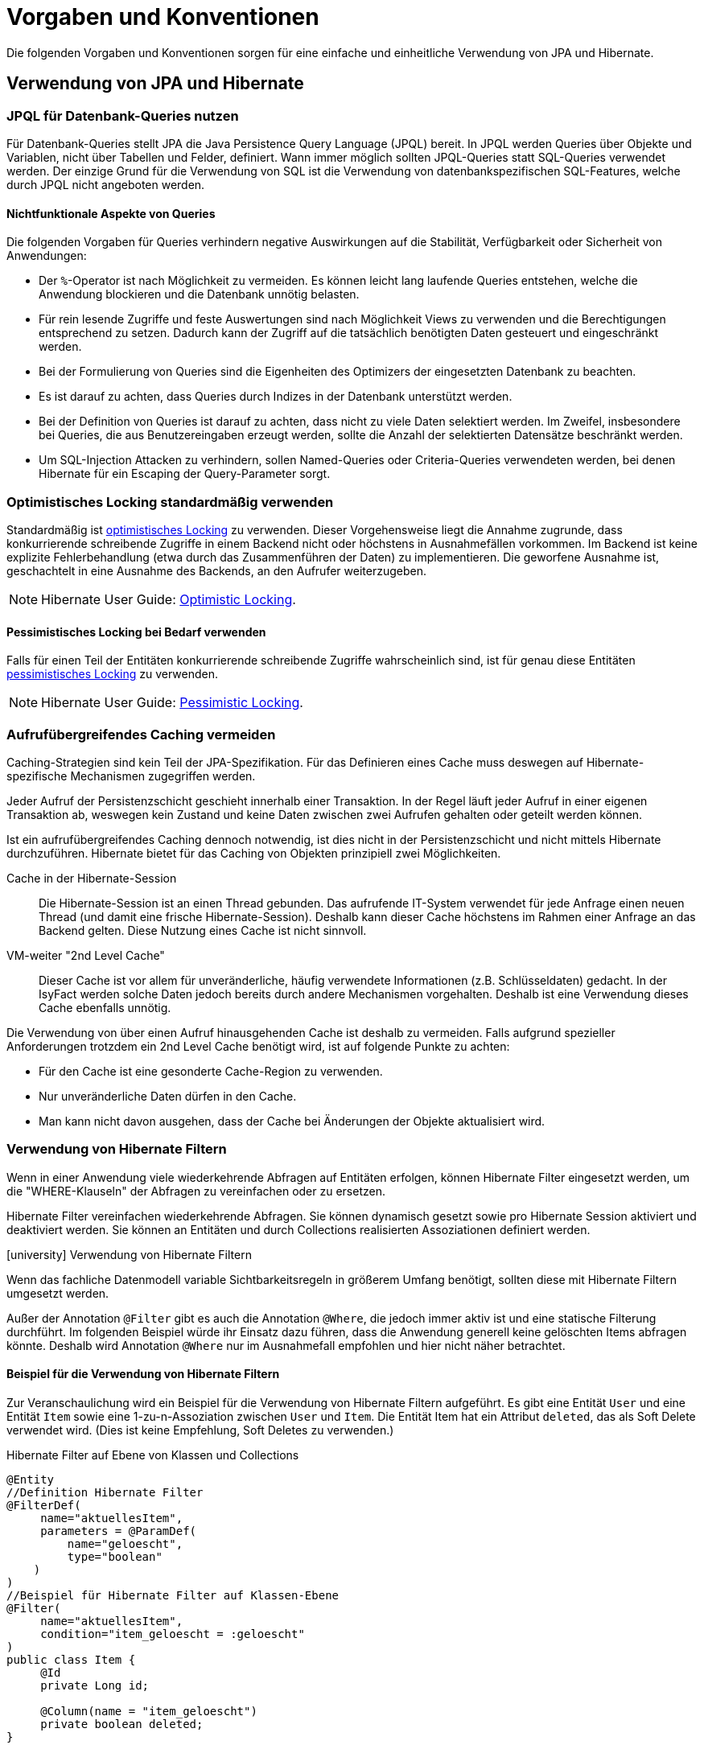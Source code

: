= Vorgaben und Konventionen

Die folgenden Vorgaben und Konventionen sorgen für eine einfache und einheitliche Verwendung von JPA und Hibernate.

[[verwendung-von-jpa-hibernate]]
== Verwendung von JPA und Hibernate

[[jpql-fuer-datenbank-abfragen-nutzen]]
=== JPQL für Datenbank-Queries nutzen

Für Datenbank-Queries stellt JPA die Java Persistence Query Language (JPQL) bereit.
In JPQL werden Queries über Objekte und Variablen, nicht über Tabellen und Felder, definiert.
Wann immer möglich sollten JPQL-Queries statt SQL-Queries verwendet werden.
Der einzige Grund für die Verwendung von SQL ist die Verwendung von datenbankspezifischen SQL-Features, welche durch JPQL nicht angeboten werden.

[[nichtfunktionale-aspekte-von-anfragen]]
==== Nichtfunktionale Aspekte von Queries

Die folgenden Vorgaben für Queries verhindern negative Auswirkungen auf die Stabilität, Verfügbarkeit oder Sicherheit von Anwendungen:

* Der `%`-Operator ist nach Möglichkeit zu vermeiden.
Es können leicht lang laufende Queries entstehen, welche die Anwendung blockieren und die Datenbank unnötig belasten.
* Für rein lesende Zugriffe und feste Auswertungen sind nach Möglichkeit Views zu verwenden und die Berechtigungen entsprechend zu setzen.
Dadurch kann der Zugriff auf die tatsächlich benötigten Daten gesteuert und eingeschränkt werden.
* Bei der Formulierung von Queries sind die Eigenheiten des Optimizers der eingesetzten Datenbank zu beachten.
* Es ist darauf zu achten, dass Queries durch Indizes in der Datenbank unterstützt werden.
* Bei der Definition von Queries ist darauf zu achten, dass nicht zu viele Daten selektiert werden.
Im Zweifel, insbesondere bei Queries, die aus Benutzereingaben erzeugt werden, sollte die Anzahl der selektierten Datensätze beschränkt werden.
* Um SQL-Injection Attacken zu verhindern, sollen Named-Queries oder Criteria-Queries verwendeten werden, bei denen Hibernate für ein Escaping der Query-Parameter sorgt.

[[optimistic-locking]]
=== Optimistisches Locking standardmäßig verwenden

Standardmäßig ist https://de.wikipedia.org/wiki/Optimistic_Concurrency[optimistisches Locking] zu verwenden.
Dieser Vorgehensweise liegt die Annahme zugrunde, dass konkurrierende schreibende Zugriffe in einem Backend nicht oder höchstens in Ausnahmefällen vorkommen.
Im Backend ist keine explizite Fehlerbehandlung (etwa durch das Zusammenführen der Daten) zu implementieren.
Die geworfene Ausnahme ist, geschachtelt in eine Ausnahme des Backends, an den Aufrufer weiterzugeben.

NOTE: Hibernate User Guide: https://docs.jboss.org/hibernate/orm/current/userguide/html_single/Hibernate_User_Guide.html#locking-optimistic[Optimistic Locking].

[[pessimistisches-locking,Pessimistisches Locking]]
==== Pessimistisches Locking bei Bedarf verwenden

Falls für einen Teil der Entitäten konkurrierende schreibende Zugriffe wahrscheinlich sind, ist für genau diese Entitäten https://de.wikipedia.org/wiki/Sperrverfahren[pessimistisches Locking] zu verwenden.

NOTE: Hibernate User Guide: https://docs.jboss.org/hibernate/orm/current/userguide/html_single/Hibernate_User_Guide.html#locking-pessimistic[Pessimistic Locking].


[[aufrufuebergreifendes-caching-vermeiden]]
=== Aufrufübergreifendes Caching vermeiden

Caching-Strategien sind kein Teil der JPA-Spezifikation.
Für das Definieren eines Cache muss deswegen auf Hibernate-spezifische Mechanismen zugegriffen werden.

Jeder Aufruf der Persistenzschicht geschieht innerhalb einer Transaktion.
In der Regel läuft jeder Aufruf in einer eigenen Transaktion ab, weswegen kein Zustand und keine Daten zwischen zwei Aufrufen gehalten oder geteilt werden können.

Ist ein aufrufübergreifendes Caching dennoch notwendig, ist dies nicht in der Persistenzschicht und nicht mittels Hibernate durchzuführen.
Hibernate bietet für das Caching von Objekten prinzipiell zwei Möglichkeiten.

Cache in der Hibernate-Session:: Die Hibernate-Session ist an einen Thread gebunden.
Das aufrufende IT-System verwendet für jede Anfrage einen neuen Thread (und damit eine frische Hibernate-Session).
Deshalb kann dieser Cache höchstens im Rahmen einer Anfrage an das Backend gelten.
Diese Nutzung eines Cache ist nicht sinnvoll.

VM-weiter "2nd Level Cache":: Dieser Cache ist vor allem für unveränderliche, häufig verwendete Informationen (z.B. Schlüsseldaten) gedacht.
In der IsyFact werden solche Daten jedoch bereits durch andere Mechanismen vorgehalten.
Deshalb ist eine Verwendung dieses Cache ebenfalls unnötig.

Die Verwendung von über einen Aufruf hinausgehenden Cache ist deshalb zu vermeiden.
Falls aufgrund spezieller Anforderungen trotzdem ein 2nd Level Cache benötigt wird, ist auf folgende Punkte zu achten:

* Für den Cache ist eine gesonderte Cache-Region zu verwenden.
* Nur unveränderliche Daten dürfen in den Cache.
* Man kann nicht davon ausgehen, dass der Cache bei Änderungen der Objekte aktualisiert wird.

[[verwendung-von-hibernate-filtern]]
=== Verwendung von Hibernate Filtern

Wenn in einer Anwendung viele wiederkehrende Abfragen auf Entitäten erfolgen, können Hibernate Filter eingesetzt werden, um die "WHERE-Klauseln" der Abfragen zu vereinfachen oder zu ersetzen.

Hibernate Filter vereinfachen wiederkehrende Abfragen.
Sie können dynamisch gesetzt sowie pro Hibernate Session aktiviert und deaktiviert werden.
Sie können an Entitäten und durch Collections realisierten Assoziationen definiert werden.

.icon:university[title=Architekturregel] Verwendung von Hibernate Filtern
****
Wenn das fachliche Datenmodell variable Sichtbarkeitsregeln in größerem Umfang benötigt, sollten diese mit Hibernate Filtern umgesetzt werden.
****

Außer der Annotation `@Filter` gibt es auch die Annotation `@Where`, die jedoch immer aktiv ist und eine statische Filterung durchführt.
Im folgenden Beispiel würde ihr Einsatz dazu führen, dass die Anwendung generell keine gelöschten Items abfragen könnte.
Deshalb wird Annotation `@Where` nur im Ausnahmefall empfohlen und hier nicht näher betrachtet.

==== Beispiel für die Verwendung von Hibernate Filtern

Zur Veranschaulichung wird ein Beispiel für die Verwendung von Hibernate Filtern aufgeführt.
Es gibt eine Entität `User` und eine Entität `Item` sowie eine 1-zu-n-Assoziation zwischen `User` und `Item`.
Die Entität Item hat ein Attribut `deleted`, das als Soft Delete verwendet wird.
(Dies ist keine Empfehlung, Soft Deletes zu verwenden.)

[[listing-beispiel-hibernate-filter]]
.Hibernate Filter auf Ebene von Klassen und Collections
[source,java]
----
@Entity
//Definition Hibernate Filter
@FilterDef(
     name="aktuellesItem",
     parameters = @ParamDef(
         name="geloescht",
         type="boolean"
    )
)
//Beispiel für Hibernate Filter auf Klassen-Ebene
@Filter(
     name="aktuellesItem",
     condition="item_geloescht = :geloescht"
)
public class Item {
     @Id
     private Long id;

     @Column(name = "item_geloescht")
     private boolean deleted;
}

@Entity
public class User {
    @Id
    private Long id;

    @OneToMany
    @JoinColumn(name = "user_id")
    //Beispiel für Hibernate Filter auf Collection-Ebene
    @Filter(
        name="aktuellesItem",
        condition="item_geloescht = :geloescht"
    )
    private Set<Item> items;
    public Set<Item> getItems(){
	    return items;
    }
}
----

[[listing-zugriff-hibernate-filter]]
.Zugriff auf Klasse und Collection mit Hibernate Filter
[source,java]
----
//Zugriff per Spring Data Repository
public class FilterExample {

    @Autowired
    private ItemRepository itemRepository;

    @Autowired
    private UserRepository userRepository;

    public void howToUseFilters() {

        // Hibernate Filter sind standardmäßig deaktiviert.
        List<Item> alleItems = itemRepository.findAll();
        // alleItems.size() == 3
        User user = userRepository.findById(1).orElse(null);
        // user.getItems().size() == 3

        // Hibernate Filter aktivieren
        entityManager
            .unwrap(Session.class)
            .enableFilter("aktuellesItem")
            .setParameter("geloescht", false);

        // Mit aktiviertem Filter wird eine Entität gefiltert.
        List<Item> aktuelleItems = itemRepository.findAll();
        // aktuelleItems.size() == 2
        // user.getItems().size() == 2
    }
}
----

CAUTION: Das Suchen per Identifier (z.B. mittels `itemRepository.findById(1)`) wendet keine Filter an, siehe https://docs.jboss.org/hibernate/orm/5.6/userguide/html_single/Hibernate_User_Guide.html#pc-filtering[filtering entities and associations].


[[verbot-von-bulk-queries]]
=== Verbot von Bulk-Queries

JPA bietet über die Methode `query.executeUpdate()` die Möglichkeit in JPQL formulierte `DELETE`- und `UPDATE`-Statements, sog. Bulk-Queries, auszuführen.
Die Nutzung solcher Bulk-Queries ist verboten.
Wo aus Performancegründen massenhafte `DELETE`- oder `UPDATE`-Statements direkt in der Datenbank benötigt werden, können native SQL-Anweisungen verwendet werden.
Sofern bei solchen Bulk-Operationen kaskadierende Änderungen benötigt werden (z.B. weil Kind-Tabellen mitgelöscht werden sollen), müssen entsprechende Constraints in der Datenbank angelegt werden.

Begründung: Hibernate erzeugt bei der Ausführung von `BULK`-Queries unter bestimmten Umständen zur Laufzeit implizit Hilfstabellen (temporäre Tabellen mit dem Präfix `HT_`).

NOTE: siehe https://in.relation.to/2005/07/20/multitable-bulk-operations/[Multi-table Bulk Operations]

Dies führt dazu, dass der Datenbank-User der Anwendung entsprechende `CREATE TABLE`-Rechte benötigt, was i.d.R. nicht zugelassen ist.
Weiterhin führt die Nutzung der temporären Tabellen in vielen Fällen zu Performance-Problemen.

Um die Einhaltung dieser Anforderung sicherzustellen, sollten auch in der Entwicklung bzw. bei frühen Tests die Rechte auf die Testdatenbanken entsprechend beschränkt werden.


[[vorgaben-or-mapping]]
== Definition des O/R-Mappings

[[nutzung-von-annotationen]]
=== Nutzung von Annotationen

Die Definition des Mappings wird über JPA-Annotationen in den Entitäten durchgeführt.
Darüber hinaus bietet Hibernate eigene Annotationen für Features an, die Hibernate über JPA hinaus bereitstellt.
XML-Konfiguration sollte nur in Ausnahmefällen noch nötig sein.

[[identifizierende-attribute-verwenden]]
=== Identifizierende Attribute verwenden

Falls für eine Entität genau ein identifizierendes Attribut existiert, ist dieses sowohl in der Datenbank als auch im Hibernate Mapping als Primärschlüssel zu verwenden.
Künstliche IDs sind nur dann als Schlüssel zu verwenden, wenn kein identifizierendes Attribut für die Entität vorliegt oder nur mehrere Attribute zusammen die Entität eindeutig identifizieren.
Zusammengesetzte Schlüssel dürfen nicht verwendet werden.

Das identifizierende Attribut darf beliebige Typen besitzen.
Es dürfen, neben numerischen Werten, auch Zeichenketten oder Datumsangaben sein.

[[konfiguration-der-id-und-sequenz]]
==== Konfiguration künstlicher IDs

Künstliche IDs werden in JPA mit den Annotationen `@Id` und `@GeneratedValue` markiert.
Der Parameter `strategy` der Annotation `@GeneratedValue` muss in jedem Fall `AUTO` sein.

CAUTION: Es muss unbedingt darauf geachtet werden, das Inkrement (`INCREMENT BY`) der entsprechenden Datenbanksequenz auf denselben Wert einzustellen, der auch im Parameter `allocationSize` der Annotation `@SequenceGenerator` angegeben ist.

.Konfiguration der ID und Sequenz
[source,java]
----
@Entity
public class MyEntity {

    @Id
    @GeneratedValue(strategy=GenerationType.AUTO, generator="my_seq")
    @SequenceGenerator(name="my_seq",sequenceName="MY_SEQ", allocationSize=50)
    private int id;

}
----

[[definition-von-assoziationen]]
=== Definition von Assoziationen

[[eins-n-zu-n-assoziationen]]
==== 1-zu-n und n-zu-n Assoziationen

Eine 1-zu-n-Assoziation (siehe https://docs.jboss.org/hibernate/orm/6.6/userguide/html_single/Hibernate_User_Guide.html#collections[Collection Mapping]) ist in der Regel als unsortierte Menge (`Set`) zu definieren, da in dieser keine Reihenfolge definiert ist.
Wird von der Anwendung eine Sortierung benötigt und sind alle für die Sortierung benötigten Attribute in der Entität enthalten, dann kann auch eine Liste (`List`) verwendet werden, da die Datenbank effizienter sortieren kann als eine Java-Implementierung.

.Definition von 1-zu-n-Assoziationen
[[definition-1-zu-n-assoziation]]
[source,java]
----
@Entity
public class MyEntity {

    @OneToMany(cascade = CascadeType.ALL, orphanRemoval = true)
    @JoinColumn(name = "unsorted_id")
    private Set<UnsortedEntity> unsortedEntities = new HashSet<>();

    @OneToMany(cascade = CascadeType.ALL, orphanRemoval = true)
    @JoinColumn(name = "sorted_id")
    @OrderBy("field ASC")
    private List<SortedEntity> sortedEntities = new ArrayList<>();

}
----

Bei einer 1-zu-n oder n-zu-n-Assoziation lädt Hibernate alle zugehörigen Entitäten, wenn es die Assoziation initialisiert.
Das kann je nach Menge und Größe der assoziierten Entitäten eine gewisse Zeit dauern und die Antwortzeit von Anfragen an das Backend deutlich beeinflussen.

[NOTE]
====
Die folgenden Best Practices helfen bei der Verwendung von Assoziationen:

* https://docs.jboss.org/hibernate/stable/orm/userguide/html_single/Hibernate_User_Guide.html#associations[Hibernate User Guide - Associations]
* https://vladmihalcea.com/jpa-bidirectional-sync-methods[Vlad Mihalcea - JPA Best practices]
* https://thorben-janssen.com/best-practices-for-many-to-many-associations-with-hibernate-and-jpa[Thorben Janssen - JPA Best practices]
* https://thorben-janssen.com/best-practices-many-one-one-many-associations-mappings[Thorben Janssen - Best practices  many-one-one-many-associations]
====

[[bidirektionale-assoziationen]]
==== Bidirektionale Assoziationen

Bidirektionale Assoziation beschreibt die Beziehung zwischen zwei Entitäten, wobei jede Entität einen Verweis auf die andere Entität besitzt. 
Sie ermöglicht es ihnen, von einer Entität zu einer anderen Entität zu navigieren, die mit ihr verbunden ist, und umgekehrt.

Es gibt vier verschiedene Arten der bidirektionalen Assoziation, die wie folgt aussehen:

* Bidirektionale 1-zu-1-Verknüpfung (one-to-one),
* Bidirektionale 1-zu-n-Verknüpfung (one-to-many),
* Bidirektionale n-zu-1-Verknüpfung (many-to-one),
* Bidirektionale n-zu-n-Verknüpfung (many-to-many).

Wenn eine bidirektionale Assoziation gebildet wird, muss sichergestellt werden, dass beide Seiten zu jeder Zeit synchron sind.

NOTE: Hibernate User Guide: https://docs.jboss.org/hibernate/stable/orm/userguide/html_single/Hibernate_User_Guide.html#associations-one-to-many-bidirectional[Bidirectional `@OneToMany`]

[[lazy-loading]]
==== Lazy Loading standardmäßig verwenden

Standardmäßig soll für alle Assoziationen Lazy Loading verwendet werden.
Bytecode-Manipulationen für Lazy Loading sollen nicht verwendet werden.

NOTE: JPA empfiehlt Lazy Loading für alle 1-zu-n- und n-zu-m-Assoziationen und Eager Loading für n-zu-1- oder 1-zu-1-Assoziationen.
Hibernate, im Gegensatz, empfiehlt Lazy Loading für alle Assoziationen.


Um Lazy Loading auch für 1-zu-1-Assoziationen einzuschalten, wird das Attribut `fetch` der Annotation `@OneToOne` auf `FetchType.LAZY` gesetzt.
Damit das Lazy Loading über Proxies funktioniert, darf die Assoziation nicht optional sein.

.Lazy Loading bei 1-zu-1-Assoziationen
[source,java]
----
@Entity
public class MyEntity {

    @OneToOne(optional = false, fetch = FetchType.LAZY)
    private OtherEntity otherEntity;

}
----

Für n-zu-1-Assoziationen wird genauso verfahren und das Attribut `fetch` auf `FetchType.LAZY` gesetzt.

.Lazy Loading bei n-zu-1-Assoziationen
[source,java]
----
@Entity
public class MyEntity {

    @ManyToOne(fetch = FetchType.LAZY)
    private OtherEntity otherEntity;

}
----

Anders als bei 1-zu-1-Assoziationen ist hier erlaubt, Eager Loading zu verwenden, wenn dieses Verhalten Sinn ergibt und keine negativen Auswirkungen zu erwarten sind.
Typische negative Auswirkungen sind N+1-Queries (die umgekehrte Assoziation von `OtherEntity` zu `MyEntity` benutzt Eager Loading) oder das Auslesen zu vieler Daten (`OtherEntity` besitzt viele Assoziationen mit Eager Loading).

[[vererbungshierarchien]]
=== Vererbungshierarchien

Vererbungshierarchien können in relationalen Datenbanken nicht direkt umgesetzt werden.

Für alle Strategien zur Abbildung gilt, dass die abzubildende Vererbungshierarchie nicht zu umfangreich sein sollte.
Datenbankzugriffe auf Tabellen mit großen Hierarchien sind meistens wenig performant.
Außerdem lässt sich die Vererbungshierarchie anhand der Datenbanktabellen entweder nicht oder nur schwer erkennen und die Tabellen können unübersichtlich werden.

.icon:university[title=Architekturregel] Vererbungshierarchien im O/R-Mapping
****
Vererbungshierarchien zur Abbildung in relationalen Datenbanken sollten nur verwendet werden, wenn das fachliche Datenmodell dadurch optimal wiedergegeben wird.
Sie sollten nur eine Oberklasse mit einigen Subklassen und höchstens zwei Vererbungsebenen umfassen.
****

Es werden zunächst die vier Strategien zur Abbildung von Vererbungshierarchien vorgestellt und Architekturregeln festgelegt.

[[single-table-per-class-hierarchy-rules]]
==== Single Table per Class Hierarchy

Mit der *Single Table per Class Hierarchy* Strategie wird eine Vererbungshierarchie auf eine einzelne Datenbanktabelle gemappt.
Die Tabelle hat eine Diskriminatorspalte.
Anhand des Wertes dieser Spalte wird die spezielle Subklasse bestimmt, auf die eine bestimmte Zeile der Datenbank gemappt wird.

.icon:university[title=Architekturregel] Verwendung der Single Table per Class Strategie
****
Die *Single Table per Class Hierarchy* Strategie sollte die Default-Strategie sein, weil sie performante Abfragen erlaubt.
****

Die Single Table per Class Hierarchy Strategie kann nicht angewandt werden, wenn für Spalten, die von Attributen der Subklassen gemappt wurden, Not-Nullable-Constraints zwingend erforderlich sind, s.a. <<joined-subclass-rules>>.

[[joined-subclass-rules]]
==== Joined Subclass

Eine weitere Strategie des O/R-Mappings von Vererbungshierarchien ist die *Joined Subclass* Strategie.
Jede Klasse wird auf eine eigene Tabelle abgebildet.

Der Zugriff ist weniger performant als bei der Single Table per Class Hierarchy Strategie.

.icon:university[title=Architekturregel] Verwendung der Joined Subclass Strategie
****
Wenn Not-Nullable-Constraints zwingend erforderlich sind und polymorphe Queries benötigt werden, ist die *Joined Subclass* Strategie eine gute Wahl.
Ein weiteres Argument für diese Strategie sind Subklassen mit vielen Attributen.
****

[[table-per-concrete-class-rules]]
==== Table per Concrete Class

Bei der O/R-Mappingstrategie *Table per Concrete Class* wird jede nicht abstrakte Klasse auf eine Datenbanktabelle abgebildet.
Alle Attribute der Oberklasse werden als Spalten an alle Tabellen für die Subklassen angefügt.

Das Mapping zwischen Entitäten und Datenbanktabellen ist einfach, aber die Tabellen sind nicht normalisiert und der polymorphe Zugriff auf die Oberklasse ist kaum performant.

.icon:university[title=Architekturregel] Verwendung der Table per Concrete Class Strategie
****
Die *Table per Concrete Class* Strategie sollte, wenn überhaupt, nur gewählt werden, wenn die anderen Strategien nicht passen und auf die Oberklasse keine oder nur wenig polymorphe Zugriffe zu erwarten sind.
****

[[mapped-superclass-rules]]
==== Mapped Superclass

Es liegt bei der *Mapped Superclass* Strategie keine Vererbungshierarchie unter Entitäten vor, die Oberklasse ist keine Entität.
Die Oberklasse dient nur der Strukturierung und Zusammenfassung von gemeinsamen Eigenschaften.
Sie wird deshalb auch nicht auf eine Datenbanktabelle abgebildet.
Ihre Attribute werden aber als Spalten an alle Tabellen der von ihr erbenden Entitäten angefügt.

Polymorphe Queries auf die Oberklasse sind nicht möglich.

.icon:university[title=Architekturregel] Verwendung der Mapped Superclass Strategie
****
Diese Art der Vererbung von einer Java-Oberklasse auf Entitäten-Subklassen kann eingesetzt werden, wenn nur auf die Subklassen zugegriffen werden muss.
****

Es erspart die Wiederholung von Attributen in den Entitäten, aber nicht in den Datenbanktabellen.

[[vererbungshierarchien-details]]
==== Beispiele, Vor- und Nachteile

Die vier O/R-Mapping-Strategien werden in den folgenden Abschnitten genauer betrachtet mit ihren Vor- und Nachteilen.

[[single-table-per-class-hierarchy-details]]
===== Single Table per Class Hierarchy

Für die Single Table per Class Hierarchy Strategie wird ein Beispiel gezeigt.
Bei den anderen Strategien wird auf Teile davon verwiesen.

[[listing-single-table-hierarchy-mapping]]
.Single Table per Class Hierarchy
[source,java]
----
@Entity
@Inheritance(strategy = InheritanceType.SINGLE_TABLE)
@DiscriminatorColumn(name="personengruppe",
  discriminatorType = DiscriminatorType.INTEGER)
public class Person {
	//…
}

@Entity
@DiscriminatorValue("1")
public class Schueler extends Person {
    private Integer klassenstufe;
    public Integer getKlassenstufe() {
        return klassenstufe;
    }
	//…
}

@Entity
@DiscriminatorValue("2")
public class Lehrer extends Person {
    private BigDecimal gehalt;
    public BigDecimal getGehalt() {
        return gehalt;
    }
	//…
}
----

[[listing-polymorphic-access-hierarchy-mapping]]
.Polymorpher Zugriff
[source,java]
----
class PolymorphicAccessExample {

    @Autowired
    private PersonRepository personRepository;

    public void access() {
        List<Person> personen = personRepository.findAll();

        // Zugriff auf Attribute der Subklassen
        personen.forEach(person -> {
            if (person instanceof Schueler) {
                ((Schueler) person).getKlassenstufe();
            } else if (person instanceof Lehrer) {
                ((Lehrer) person).getGehalt();
            }
        });
    }

}
----

*Vorteile*

* Auf die Datenbanktabelle kann polymorph zugegriffen werden.
* Die Queries auf Ober- und Subklassen sind performant, da keine Joins erforderlich sind.

*Nachteile*

* Auf Attribute von Subklassen kann kein Not-Nullable-Constraint gesetzt werden.
Im Beispiel kann `klassenstufe` nicht auf not nullable gesetzt werden, denn wenn die gespeicherte Person ein Lehrer ist, ist `klassenstufe` null.
* Falls Datenbankadministratoren z.B. bei Fehlern den Inhalt der Tabelle analysieren müssen, ist die Zugehörigkeit einzelner Spalten zu bestimmten Subklassen nicht allein aus der Datenbanktabelle ersichtlich.
In diesem Fall ist es hilfreich, wenn für jede Klasse der Vererbungshierarchie ein View definiert wurde.
Diese Views beeinflussen das O/R-Mapping nicht, denn sie werden dafür nicht verwendet.

[[joined-subclass-details]]
===== Joined Subclass

Jede Klasse wird auf eine eigene Tabelle abgebildet, auch eine abstrakte Oberklasse, und enthält nur ihre eigenen Attribute als Spalten.
Die Primärschlüssel-Ids  der Subklassen sind gleichzeitig Fremdschlüssel für die entsprechenden Primärschlüssel-Ids der Oberklasse.
Dadurch werden beim <<listing-polymorphic-access-hierarchy-mapping,polymorphen Zugriff>> auf die Oberklasse die Sub-Entitäten per Join mit der Tabelle der Oberklasse gelesen (implizit per O/R-Mapper).

Die Oberklasse wird folgendermaßen annotiert:

[[listing-joined-subclass-mapping]]
.Joined Subclass
[source,java]
----
@Entity
@Inheritance(strategy = InheritanceType.JOINED)
public class Oberklasse { }
----

*Vorteile*

* Die Datenbanktabellen sind normalisiert.
* Die Vererbungshierarchie ist ansatzweise erkennbar in den Datenbanktabellen.

*Nachteile*

* Je nach Vererbungshierarchie sind performanzkritische Joins erforderlich beim Zugriff sowohl polymorph auf Ober- als auch auf Subklassen.

[[table-per-concrete-class-details]]
===== Table per Concrete Class

Die Oberklasse wird folgendermaßen annotiert:

[[listing-table-per-concrete-class]]
.Table per Concrete Class
[source,java]
----
@Entity
@Inheritance(strategy = InheritanceType.TABLE_PER_CLASS)
public class Oberklasse { }
----

*Vorteile*

* Die Vererbungshierarchie ist an der Datenbank ansatzweise nachvollziehbar, zumindest dann, wenn die Oberklasse nicht abstrakt ist und auch gemappt wird.
* Einfaches Mapping zwischen Entitäten und Datenbanktabellen.

*Nachteile*

* Die Datenbanktabellen sind nicht normalisiert.
* Beim <<listing-polymorphic-access-hierarchy-mapping,polymorphen Zugriff>> auf die Oberklasse muss dies (implizit per O/R-Mapper) über eine UNION-Query geschehen oder eine eigene Query für jede Subklasse.

[[mapped-superclass-details]]
===== Mapped Superclass

Die Oberklasse wird folgendermaßen annotiert:

[[listing-mapped-superclass]]
.Mapped Superclass
[source,java]
----
@MappedSuperclass
public class Oberklasse { }
----

*Vorteile*

* Einfaches Mapping zwischen Entitäten und Datenbanktabellen.

*Nachteile*

* Ein polymorpher Zugriff ist nicht möglich.
* Die Datenbanktabellen sind nicht normalisiert.
* Die Vererbungshierarchie ist in der Datenbank nicht nachvollziehbar.

[NOTE]
====
Zur Vertiefung bieten sich die folgenden Quellen an:

* https://jakarta.ee/specifications/persistence/3.0/jakarta-persistence-spec-3.0.html[Jakarta Persistence],
* https://docs.jboss.org/hibernate/orm/5.6/userguide/html_single/Hibernate_User_Guide.html#entity-inheritance[Hibernate User Guide - Inheritance],
* https://www.manning.com/books/java-persistence-with-hibernate[Java Persistence with Hibernate (Bauer, King, Second Edition, 2015, Manning Publications)] icon:book[].
====

[[behandlung-von-zeitangaben]]
=== Behandlung von Datums- und Zeitangaben

Es werden die Datums- und Zeitklassen aus der _Java 8 Date Time API_ verwendet.
Hinweise zu deren Verwendung finden sich im xref:isy-datetime-docs:ROOT:konzept/master.adoc[Baustein Datum & Zeit].
Der Baustein stellt zur Persistierung von Zeiträumen und ungewissen Datums- und Zeitangaben entsprechende Entitäten bereit.

WARNING: Der folgende, hervorgehobene Absatz wird nur noch aus historischen Gründen erwähnt und ist obsolet.

====
Für alte Anwendungen, die nicht die _Java 8 Date Time API_, sondern noch `java.util.Date` verwenden, gelten die folgenden Vorgaben.

In der Datenbank erfolgt die Speicherung in einem Attribut vom Typ `TemporalType.TIMESTAMP`.
Falls die Genauigkeit des Timestamp-Datentyps fachlich nicht gewünscht ist, kann der Typ `TemporalType.DATE` verwendet wird.

Hibernate erzeugt beim Laden der Daten aus der Datenbank implizit Objekte der Typen `java.sql.Timestamp` bzw. `java.sql.Date` für diese Attribute.
Beide Typen sind von `java.util.Date` abgeleitet.

Vergleiche von Zeitangaben unterschiedlicher Genauigkeit sind jedoch problematisch:

* Grundsätzlich darf der Vergleich nicht mittels `equals` durchgeführt werden, sondern immer mittels `compareTo`.
* Ein Vergleich mit `compareTo` muss immer auf dem *Attribut mit höherer Genauigkeit* (also auf dem `java.sql.Timestamp`) aufgerufen werden.

Für Berechnungen, z.B. das Hinzuaddieren von Tagen, oder das Setzen von Feldern, ist der Daten-Typ `java.util.Calendar` zu verwenden.
In diesem Fall wird im Anwendungskern temporär ein Objekt dieses Typs für das entsprechende Datum erzeugt.
====

[[boolesche-variablen]]
=== Boolesche Variablen

Für die Ablage von booleschen Werten in der Datenbank ist stets ein numerisches Feld zu verwenden, kein Textfeld.
Der Wert wird von Hibernate standardmäßig auf `1` für wahr und `0` für falsch abgebildet.

[[enum-variablen]]
=== Enum-Variablen

Für die Ablage von Enum-Feldern persistenter Entitäten in der Datenbank sind in JPA zwei Modi vorgesehen, die jedoch beide mit Nachteilen verbunden sind:

`ORDINAL`:: Die Enum-Ausprägungen werden durchnummeriert.
Beim Hinzufügen oder Entfernen einer Enum-Ausprägung, die nicht die letzte ist, verschiebt sich die Bedeutung der Nummern und macht dadurch eine Datenmigration erforderlich.
`STRING`:: Es wird der Java-Name der Enum-Ausprägung in der Datenbank abgelegt.
Dies erzeugt eine enge Kopplung des Java-Quellcodes an die Datenbankinhalte.
Während im Java-Quellcode lange, sprechende Namen bevorzugt werden, werden für die Ablage in der Datenbank kurze, Speicherplatz sparende Darstellungen präferiert.

Aufgrund der genannten Schwächen stellt der xref:util::konzept.adoc[Baustein Util] zwei Hibernate UserTypes zur Verfügung, um Enum-Werte auf eine Zeichenkette in der Datenbank abzubilden.

//Die Verwendung dieser UserTypes beschreibt das xref:util::nutzungsvorgaben.adoc#...[Nutzungskonzept des Baustein Util].
// TODO Inhalte ab hier in BS Util verschieben und Verweis korrigieren..

Enums werden über zwei spezielle Hibernate UserTypes definiert.
Diese ermöglichen es, Enum-Werte auf fest definierte Zeichenketten abzubilden.

Die Klasse `EnumUserType` erlaubt es, in einem Enum per Annotation die gewünschte Datenbankdarstellung zu jeder Ausprägung anzugeben.

.Definition eines Enums zur Verwendung mit `EnumUserType`
[[definition-enumusertype]]
[source,java]
----
public enum Richtung {

    @PersistentValue("L")
    LINKS,
    @PersistentValue("R")
    RECHTS,
    @PersistentValue("G")
    GERADEAUS

}
----

Die Klasse `EnumWithIdUserType` erlaubt die Persistierung von Enums, die einen fachlichen Schlüssel besitzen.

.Definition eines Enums zur Verwendung mit `EnumWithIdUserType`
[[definition-enumwithidusertype]]
[source,java]
----
public enum RichtungMitId {

    LINKS("L"),
    RECHTS("R"),
    GERADEAUS("G");

    private final String id;

    RichtungMitId(String id) {
        this.id = id;
    }

    @EnumId
    public String getId() {
        return id;
    }

}
----

Das folgende Beispiel zeigt die Verwendung dieser Enums in einer Entität.

.Verwendung von Enums in Entitäten
[[verwendung-enum-in-entitaeten]]
[source,java]
----
@Entity
public class MyEntity {

  @Column(nullable = false, length = 1)
  @Type(type = "de.bund.bva.isyfact.persistence.usertype.EnumUserType",
    parameters = { @Parameter(name = "enumClass",value = "<package>.Richtung") })
  private Richtung richtung;

  @Column(nullable = false, length = 1)
  @Type(type = "de.bund.bva.isyfact.persistence.usertype.EnumWithIdUserType",
    parameters = { @Parameter(name = "enumClass",value = "<package>.RichtungMitId") })
  private RichtungMitId richtungMitId;

}
----

[[datenbankschema-anfangs-ueber-hbm2ddl-erzeugen]]
=== Datenbankschema anfangs über `hbm2ddl` erzeugen

Für die Erstellung des Datenbankschemas wird empfohlen, es initial über Hibernate zu erzeugen.
Die <<konfiguration-automatische-erzeugung-schema,Konfiguration>> hierzu geschieht in der Datei `application.properties` der Anwendung.

.Konfiguration zur automatischen Erzeugung von Datenbankschemas
[[konfiguration-automatische-erzeugung-schema]]
[source,properties]
----
spring.jpa.hibernate.ddl-auto=create
----

Grundsätzlich ist es möglich, sämtliche Tabellen-Eigenschaften (etwa auch die Feldlängen und Indizes) über Annotationen zu definieren und das Datenbankschema komplett durch `hbm2ddl` zu erzeugen.
Ob das Datenbankschema während der Entwicklung stets generiert wird oder es nach einer initialen Generierung verändert und parallel gepflegt wird, ist je nach Komplexität des Schemas zu entscheiden.

Befindet sich die Anwendung in Produktion, dann muss die automatische Erzeugung von Datenbankschemas abgeschaltet sein.

.Konfiguration zur Abschaltung der automatischen Erzeugung
[[konfiguration-abschaltung-automatische-erzeugung-schema]]
[source,properties]
----
spring.jpa.hibernate.ddl-auto=none
----

Auch eine Validierung des Datenbankschemas durch Setzen des Parameters auf `validate` findet nicht statt.
Stattdessen wird eine explizite xref:isy-persistence:konzept/versionierung.adoc[Versionierung des Schemas] verwendet.

[[vergabe-von-indizes]]
=== Vergabe von Indizes

Indizes sind ein wichtiges Element, um eine gute Performance des Datenbankzugriffs sicherzustellen.
Indizes müssen dabei gezielt vergeben werden.
Fehlende Indizes führen häufig zu einer schlechten Performance der Anwendung und belasten die Datenbank durch das vermehrte Auftreten von Full-Table-Scans sehr stark.
Zu viele Indizes verschlechtern die Performance beim Schreiben von Datensätzen und verbrauchen unnötigen Speicherplatz.

Die tatsächlich notwendigen Indizes können letztendlich häufig nur in Produktion festgestellt werden.
In dem Sinne ist es sinnvoll während der Entwicklung zunächst nur die sicher notwendigen Indizes anzulegen und diese später durch Erkenntnisse aus Lasttests und Produktion zu ergänzen.

Initial sind folgende Indizes vorzusehen:

* ein Index auf jeder Spalte, die als Fremdschlüssel verwendet wird,
* ein Index auf (fachliche) Schlüsselattribute, die sehr häufig im Rahmen der Verarbeitung genutzt werden (Beispiele: Nummer eines Registereintrags, Kennung einer Nachricht).

